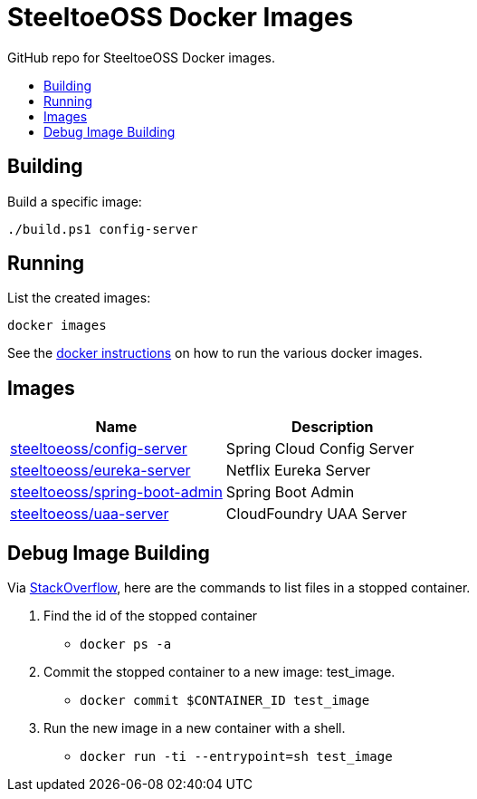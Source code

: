 = SteeltoeOSS Docker Images
:toc: preamble
:toclevels: 1
:!toc-title:
:linkattrs:

GitHub repo for SteeltoeOSS Docker images.

== Building

.Build a specific image:
----
./build.ps1 config-server
----

== Running

.List the created images:

----
docker images
----

See the link:https://github.com/SteeltoeOSS/Samples/blob/main/CommonTasks.md/[docker instructions] on how to run the various docker images.

== Images

|===
|Name |Description

|link:config-server/[steeltoeoss/config-server]
| Spring Cloud Config Server

|link:eureka-server/[steeltoeoss/eureka-server]
| Netflix Eureka Server

|link:spring-boot-admin/[steeltoeoss/spring-boot-admin]
| Spring Boot Admin

|link:uaa-server/[steeltoeoss/uaa-server]
| CloudFoundry UAA Server

|===

== Debug Image Building

Via link:https://stackoverflow.com/questions/32353055/how-to-start-a-stopped-docker-container-with-a-different-command/39329138#39329138[StackOverflow], here are the commands to list files in a stopped container.

1. Find the id of the stopped container
* `docker ps -a`
2. Commit the stopped container to a new image: test_image.
* `docker commit $CONTAINER_ID test_image`
3. Run the new image in a new container with a shell.
* `docker run -ti --entrypoint=sh test_image`

